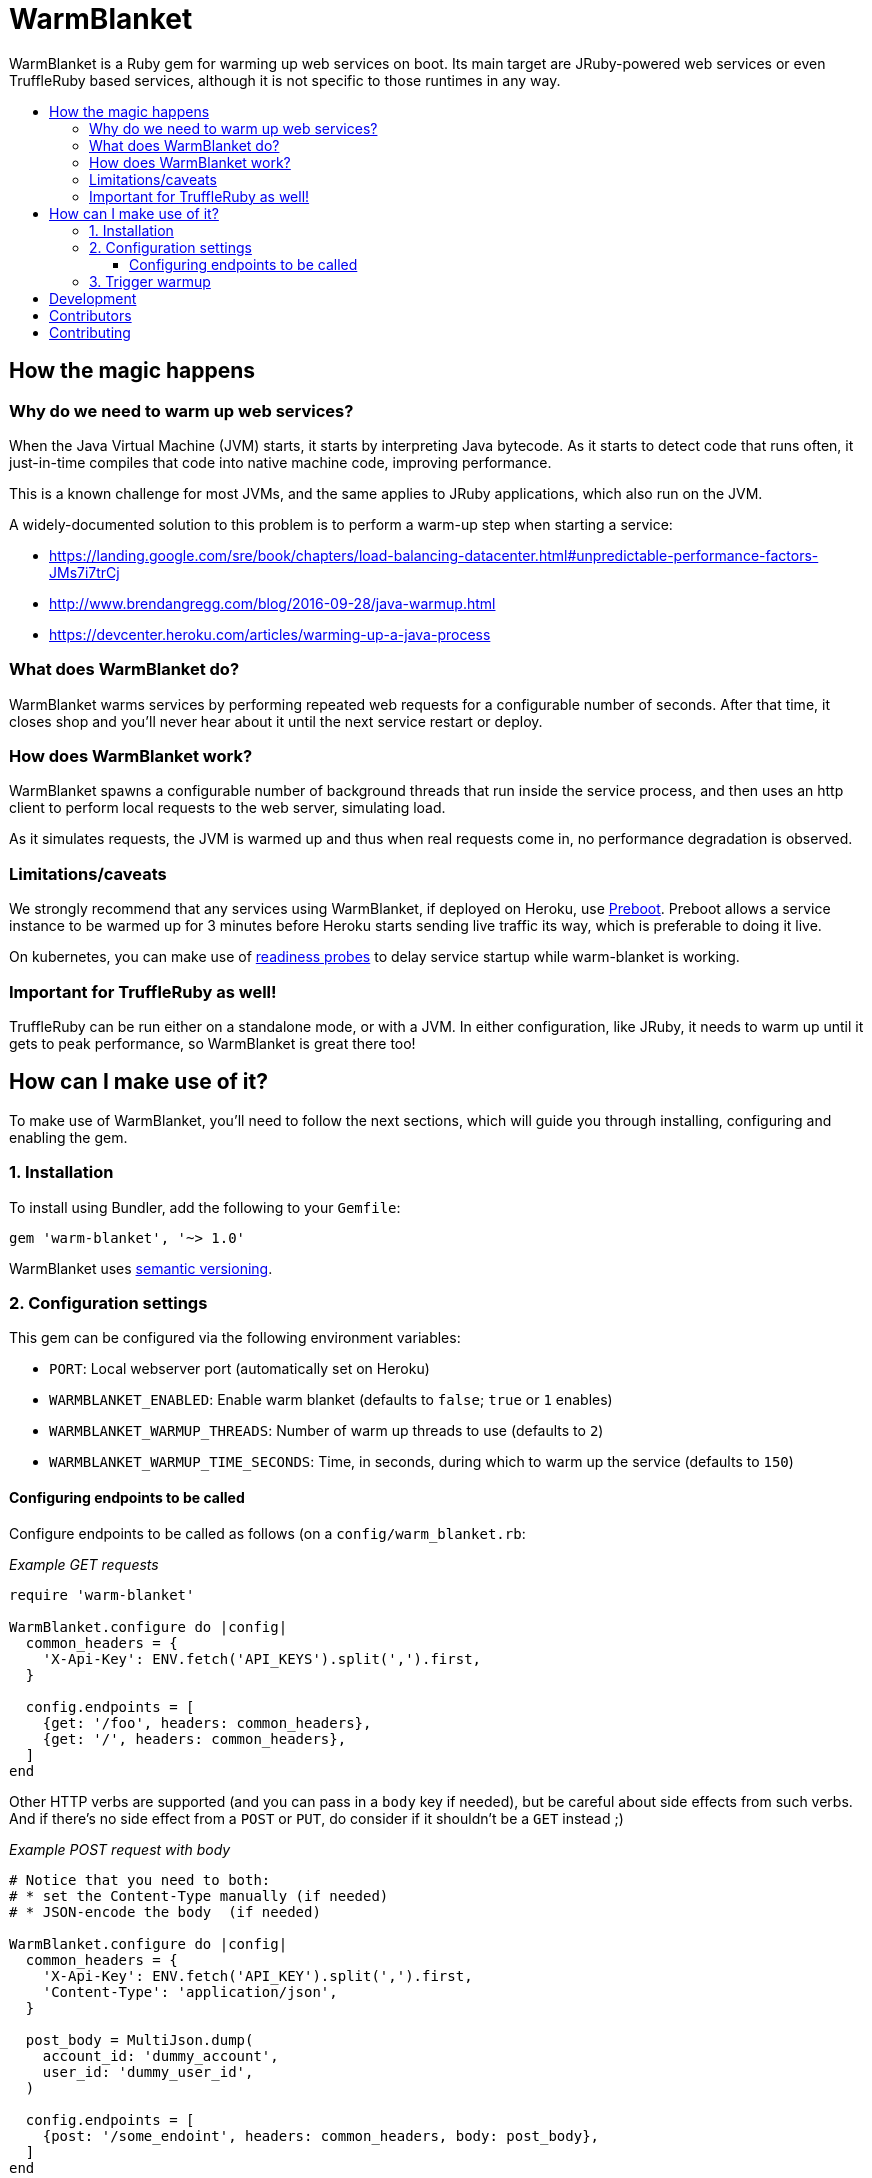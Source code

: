 = WarmBlanket
:toc:
:toc-placement: macro
:toclevels: 3
:toc-title:

WarmBlanket is a Ruby gem for warming up web services on boot. Its main
target are JRuby-powered web services or even TruffleRuby based services,
although it is not specific to those runtimes in any way.

toc::[]

== How the magic happens

=== Why do we need to warm up web services?

When the Java Virtual Machine (JVM) starts, it starts by interpreting
Java bytecode. As it starts to detect code that runs often, it
just-in-time compiles that code into native machine code, improving
performance.

This is a known challenge for most JVMs, and the same applies to JRuby
applications, which also run on the JVM.

A widely-documented solution to this problem is to perform a warm-up
step when starting a service:

* https://landing.google.com/sre/book/chapters/load-balancing-datacenter.html#unpredictable-performance-factors-JMs7i7trCj
* http://www.brendangregg.com/blog/2016-09-28/java-warmup.html
* https://devcenter.heroku.com/articles/warming-up-a-java-process

=== What does WarmBlanket do?

WarmBlanket warms services by performing repeated web requests for a
configurable number of seconds. After that time, it closes shop and
you'll never hear about it until the next service restart or deploy.

=== How does WarmBlanket work?

WarmBlanket spawns a configurable number of background threads that run
inside the service process, and then uses an http client to perform
local requests to the web server, simulating load.

As it simulates requests, the JVM is warmed up and thus when real
requests come in, no performance degradation is observed.

=== Limitations/caveats

We strongly recommend that any services using WarmBlanket, if deployed
on Heroku, use https://devcenter.heroku.com/articles/preboot[Preboot].
Preboot allows a service instance to be warmed up for 3 minutes before
Heroku starts sending live traffic its way, which is preferable to doing
it live.

On kubernetes, you can make use of
https://kubernetes.io/docs/tasks/configure-pod-container/configure-liveness-readiness-probes/[readiness
probes] to delay service startup while warm-blanket is working.

=== Important for TruffleRuby as well!

TruffleRuby can be run either on a standalone mode, or with a JVM.
In either configuration, like JRuby, it needs to warm up until it
gets to peak performance, so WarmBlanket is great there too!

== How can I make use of it?

To make use of WarmBlanket, you'll need to follow the next sections,
which will guide you through installing, configuring and enabling the
gem.

=== {counter:using}. Installation

To install using Bundler, add the following to your `Gemfile`:

[source,ruby]
----
gem 'warm-blanket', '~> 1.0'
----

WarmBlanket uses http://semver.org/[semantic versioning].

=== {counter:using}. Configuration settings

This gem can be configured via the following environment variables:

* `PORT`: Local webserver port (automatically set on Heroku)
* `WARMBLANKET_ENABLED`: Enable warm blanket (defaults to `false`;
`true` or `1` enables)
* `WARMBLANKET_WARMUP_THREADS`: Number of warm up threads to use
(defaults to `2`)
* `WARMBLANKET_WARMUP_TIME_SECONDS`: Time, in seconds, during which to
warm up the service (defaults to `150`)

==== Configuring endpoints to be called

Configure endpoints to be called as follows (on a
`config/warm_blanket.rb`:

[source,ruby]
._Example GET requests_
----
require 'warm-blanket'

WarmBlanket.configure do |config|
  common_headers = {
    'X-Api-Key': ENV.fetch('API_KEYS').split(',').first,
  }

  config.endpoints = [
    {get: '/foo', headers: common_headers},
    {get: '/', headers: common_headers},
  ]
end
----

Other HTTP verbs are supported (and you can pass in a `body` key if
needed), but be careful about side effects from such verbs. And if
there's no side effect from a `POST` or `PUT`, do consider if it
shouldn't be a `GET` instead ;)

[source,ruby]
._Example POST request with body_
----
# Notice that you need to both:
# * set the Content-Type manually (if needed)
# * JSON-encode the body  (if needed)

WarmBlanket.configure do |config|
  common_headers = {
    'X-Api-Key': ENV.fetch('API_KEY').split(',').first,
    'Content-Type': 'application/json',
  }

  post_body = MultiJson.dump(
    account_id: 'dummy_account',
    user_id: 'dummy_user_id',
  )

  config.endpoints = [
    {post: '/some_endoint', headers: common_headers, body: post_body},
  ]
end
----

=== {counter:using}. Trigger warmup

Add the following to the end of your `config.ru` file:

[source,ruby]
----
WarmBlanket.trigger_warmup
----

== Development

After checking out the repo, run `bundle install` to install
dependencies. Then, run `rake spec` to run the tests. You can also run
`bin/console` for an interactive prompt that will allow you to
experiment.

To install this gem onto your local machine, run
`bundle exec rake install`. To release a new version, update the version
number in `version.rb`, and then run `bundle exec rake release`, which
will create a git tag for the version, push git commits and tags, and
push the `.gem` file to https://rubygems.org[rubygems.org].

== Contributors

Open-sourced with ❤️ by Talkdesk!

Maintained by https://github.com/ivoanjo/[Ivo Anjo] and the
http://github.com/Talkdesk/[Talkdesk Engineering] team.

== Contributing

Bug reports and pull requests are welcome on GitHub at
https://github.com/Talkdesk/warm-blanket.
